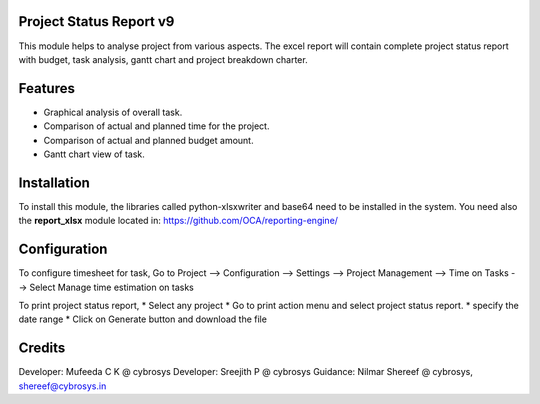 Project Status Report v9
========================

This module helps to analyse project from various aspects. The excel report will 
contain complete project status report with budget, 
task analysis, gantt chart and project breakdown charter.

Features
========

* Graphical analysis of overall task.
* Comparison of actual and planned time for the project.
* Comparison of actual and planned budget amount.
* Gantt chart view of task.

Installation
============
To install this module, the libraries called python-xlsxwriter and base64 need to be installed in the system.
You need also the **report_xlsx**
module located in: https://github.com/OCA/reporting-engine/

Configuration
=============
To configure timesheet for task,
Go to Project --> Configuration --> Settings --> Project Management --> Time on Tasks --> Select Manage time estimation on tasks

To print project status report,
* Select any project
* Go to print action menu and select project status report.
* specify the date range
* Click on Generate button and download the file

Credits
=======

Developer: Mufeeda C K @ cybrosys
Developer: Sreejith P @ cybrosys
Guidance: Nilmar Shereef @ cybrosys, shereef@cybrosys.in
